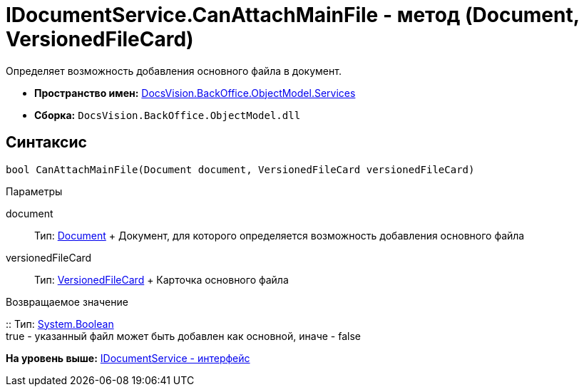= IDocumentService.CanAttachMainFile - метод (Document, VersionedFileCard)

Определяет возможность добавления основного файла в документ.

* [.keyword]*Пространство имен:* xref:Services_NS.adoc[DocsVision.BackOffice.ObjectModel.Services]
* [.keyword]*Сборка:* [.ph .filepath]`DocsVision.BackOffice.ObjectModel.dll`

== Синтаксис

[source,pre,codeblock,language-csharp]
----
bool CanAttachMainFile(Document document, VersionedFileCard versionedFileCard)
----

Параметры

document::
  Тип: xref:../Document_CL.adoc[Document]
  +
  Документ, для которого определяется возможность добавления основного файла
versionedFileCard::
  Тип: xref:../../../Platform/ObjectManager/SystemCards/VersionedFileCard_CL.adoc[VersionedFileCard]
  +
  Карточка основного файла

Возвращаемое значение

::
  Тип: http://msdn.microsoft.com/ru-ru/library/system.boolean.aspx[System.Boolean]
  +
  true - указанный файл может быть добавлен как основной, иначе - false

*На уровень выше:* xref:../../../../../api/DocsVision/BackOffice/ObjectModel/Services/IDocumentService_IN.adoc[IDocumentService - интерфейс]
